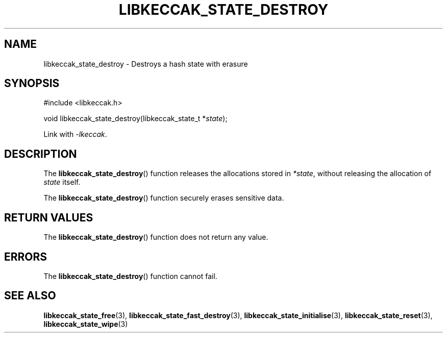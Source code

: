 .TH LIBKECCAK_STATE_DESTROY 3 LIBKECCAK
.SH NAME
libkeccak_state_destroy - Destroys a hash state with erasure
.SH SYNOPSIS
.nf
#include <libkeccak.h>

void libkeccak_state_destroy(libkeccak_state_t *\fIstate\fP);
.fi
.PP
Link with
.IR -lkeccak .
.SH DESCRIPTION
The
.BR libkeccak_state_destroy ()
function releases the allocations stored in
.IR *state ,
without releasing the allocation of
.I state
itself.
.PP
The
.BR libkeccak_state_destroy ()
function securely erases sensitive data.
.SH RETURN VALUES
The
.BR libkeccak_state_destroy ()
function does not return any value.
.SH ERRORS
The
.BR libkeccak_state_destroy ()
function cannot fail.
.SH SEE ALSO
.BR libkeccak_state_free (3),
.BR libkeccak_state_fast_destroy (3),
.BR libkeccak_state_initialise (3),
.BR libkeccak_state_reset (3),
.BR libkeccak_state_wipe (3)
